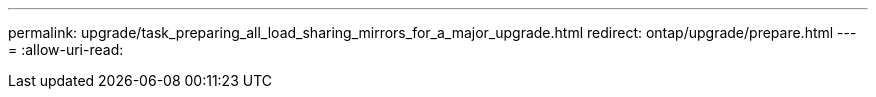 ---
permalink: upgrade/task_preparing_all_load_sharing_mirrors_for_a_major_upgrade.html 
redirect: ontap/upgrade/prepare.html 
---
= 
:allow-uri-read: 


